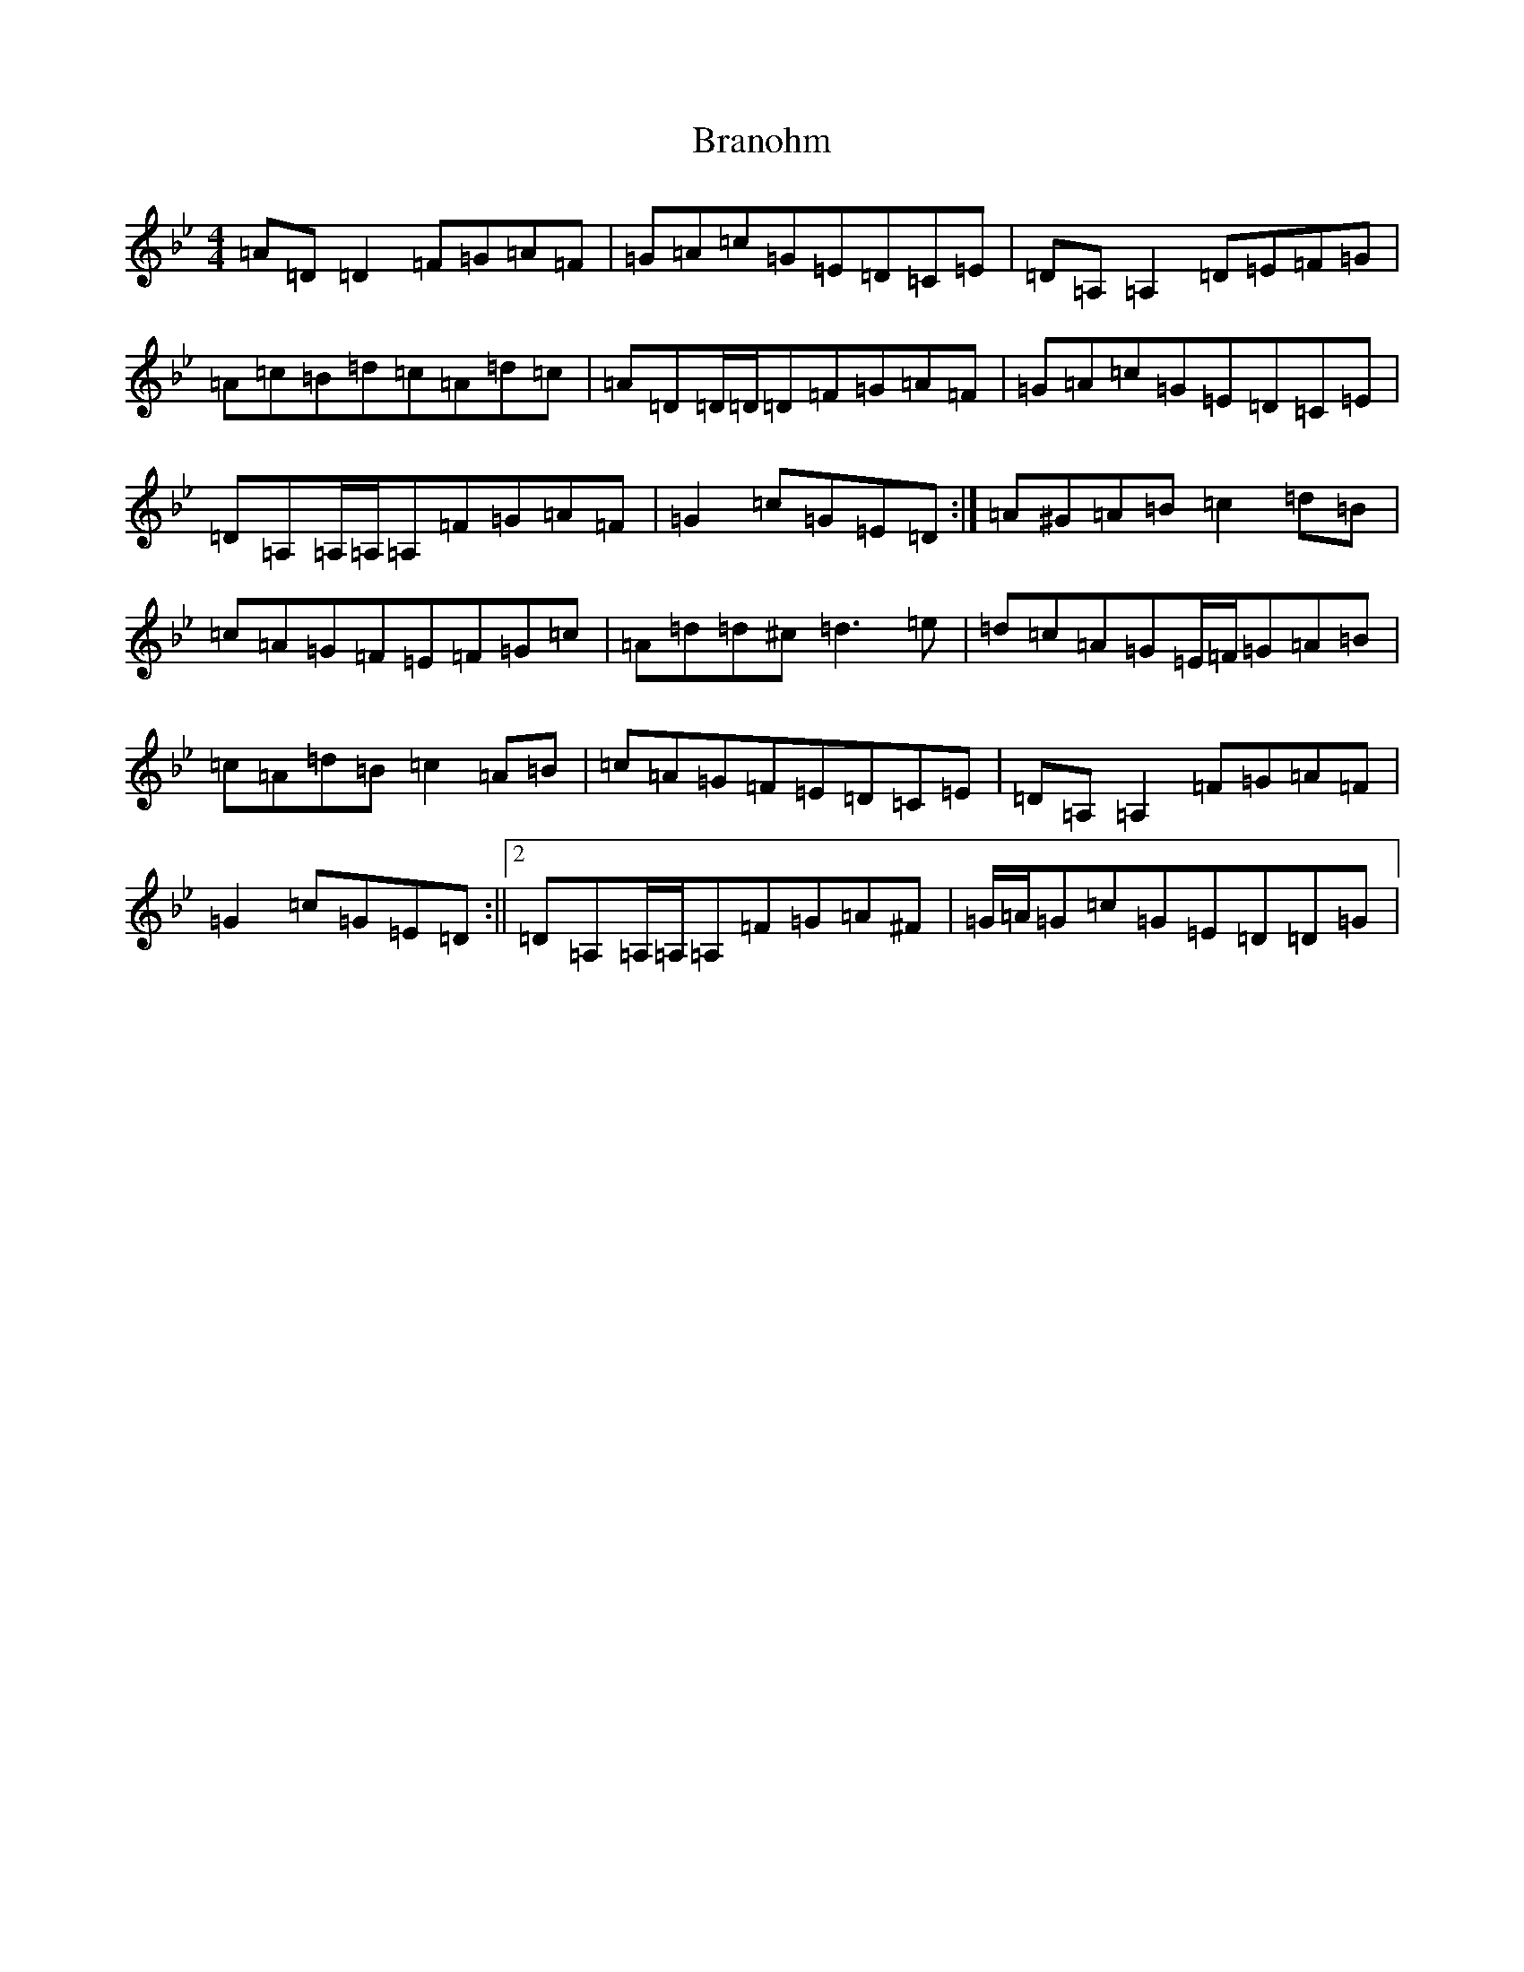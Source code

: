 X: 2537
T: Branohm
S: https://thesession.org/tunes/504#setting13427
Z: A Dorian
R: reel
M:4/4
L:1/8
K: C Dorian
=A=D=D2=F=G=A=F|=G=A=c=G=E=D=C=E|=D=A,=A,2=D=E=F=G|=A=c=B=d=c=A=d=c|=A=D=D/2=D/2=D=F=G=A=F|=G=A=c=G=E=D=C=E|=D=A,=A,/2=A,/2=A,=F=G=A=F|=G2=c=G=E=D:|=A^G=A=B=c2=d=B|=c=A=G=F=E=F=G=c|=A=d=d^c=d3=e|=d=c=A=G=E/2=F/2=G=A=B|=c=A=d=B=c2=A=B|=c=A=G=F=E=D=C=E|=D=A,=A,2=F=G=A=F|=G2=c=G=E=D:||2=D=A,=A,/2=A,/2=A,=F=G=A^F|=G/2=A/2=G=c=G=E=D=D=G|
